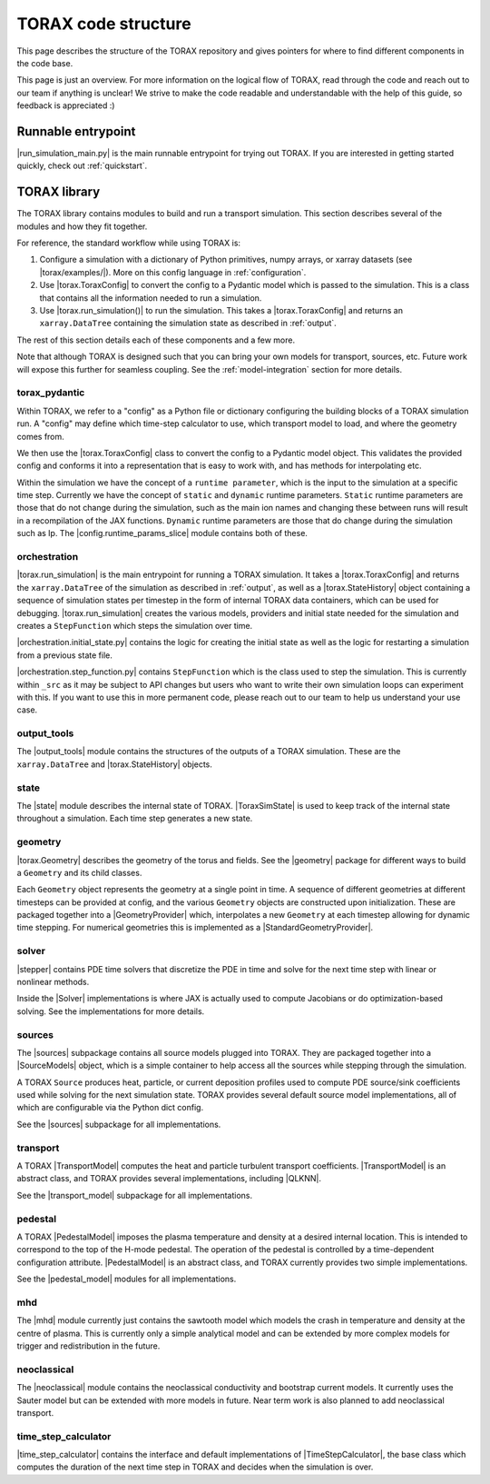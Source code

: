 .. _structure:

TORAX code structure
####################

This page describes the structure of the TORAX repository and gives pointers for
where to find different components in the code base.

This page is just an overview. For more information on the logical flow of
TORAX, read through the code and reach out to our team if anything is unclear!
We strive to make the code readable and understandable with the help of this
guide, so feedback is appreciated :)

Runnable entrypoint
-------------------

|run_simulation_main.py| is the main runnable entrypoint
for trying out TORAX. If you are interested in getting started quickly, check
out :ref:`quickstart`.

TORAX library
-------------

The TORAX library contains modules to build and run a transport simulation. This
section describes several of the modules and how they fit together.

For reference, the standard workflow while using TORAX is:


#.
   Configure a simulation with a dictionary of Python primitives, numpy arrays,
   or xarray datasets (see |torax/examples/|). More on this config language
   in :ref:`configuration`.

#.
   Use |torax.ToraxConfig| to convert the config to a Pydantic model
   which is passed to the simulation. This is a class that contains all the
   information needed to run a simulation.

#.
   Use |torax.run_simulation()| to run the simulation. This takes a
   |torax.ToraxConfig| and returns an ``xarray.DataTree`` containing the
   simulation state as described in :ref:`output`.

The rest of this section details each of these components and a few more.

Note that although TORAX is designed such that you can bring your own models
for transport, sources, etc. Future work will expose this further for seamless
coupling. See the :ref:`model-integration` section for more details.

torax_pydantic
^^^^^^^^^^^^^^

Within TORAX, we refer to a "config" as a Python file or dictionary configuring
the building blocks of a TORAX simulation run. A "config" may define which
time-step calculator to use, which transport model to load, and where the
geometry comes from.

We then use the |torax.ToraxConfig| class to convert the config to a Pydantic
model object. This validates the provided config and conforms it into a
representation that is easy to work with, and has methods for interpolating etc.

Within the simulation we have the concept of a ``runtime parameter``, which is
the input to the simulation at a specific time step. Currently we have the
concept of ``static`` and ``dynamic`` runtime parameters. ``Static`` runtime
parameters are those that do not change during the simulation, such as the main
ion names and changing these between runs will result in a recompilation of the
JAX functions. ``Dynamic`` runtime parameters are those that do change during
the simulation such as Ip. The |config.runtime_params_slice| module contains
both of these.


orchestration
^^^^^^^^^^^^^

|torax.run_simulation| is the main entrypoint for running a TORAX simulation.
It takes a |torax.ToraxConfig| and returns the ``xarray.DataTree`` of the
simulation as described in :ref:`output`, as well as a |torax.StateHistory|
object containing a sequence of simulation states per timestep in the form of
internal TORAX data containers, which can be used for debugging.
|torax.run_simulation| creates the various models, providers and initial state
needed for the simulation and creates a ``StepFunction`` which steps the
simulation over time.

|orchestration.initial_state.py| contains the logic for creating the initial
state as well as the logic for restarting a simulation from a previous state
file.

|orchestration.step_function.py| contains ``StepFunction`` which is the class
used to step the simulation. This is currently within ``_src`` as it may be
subject to API changes but users who want to write their own simulation loops
can experiment with this. If you want to use this in more permanent code, please
reach out to our team to help us understand your use case.

output_tools
^^^^^^^^^^^^

The |output_tools| module contains the structures of the outputs of a TORAX
simulation. These are the ``xarray.DataTree`` and |torax.StateHistory| objects.

state
^^^^^

The |state| module describes the internal state of TORAX. |ToraxSimState| is
used to keep track of the internal state throughout a simulation. Each time step
generates a new state.

geometry
^^^^^^^^

|torax.Geometry| describes the geometry of the torus and fields. See the
|geometry| package for different ways to build a ``Geometry`` and its child
classes.

Each ``Geometry`` object represents the geometry at a single point in time.
A sequence of different geometries at different timesteps can be provided at
config, and the various ``Geometry`` objects are constructed upon
initialization. These are packaged together into a
|GeometryProvider| which, interpolates a new ``Geometry`` at each timestep
allowing for dynamic time stepping. For numerical geometries this is implemented
as a |StandardGeometryProvider|.

solver
^^^^^^^

|stepper| contains PDE time solvers that discretize the PDE in time and solve
for the next time step with linear or nonlinear methods.

Inside the |Solver| implementations is where JAX is actually used to compute
Jacobians or do optimization-based solving. See the implementations for more
details.

.. _structure-sources:

sources
^^^^^^^

The |sources| subpackage contains all source models plugged into TORAX. They are
packaged together into a |SourceModels| object, which is a simple container to
help access all the sources while stepping through the simulation.

A TORAX ``Source`` produces heat, particle, or current deposition profiles used
to compute PDE source/sink coefficients used while solving for the next
simulation state. TORAX provides several default source model implementations,
all of which are configurable via the Python dict config.

See the |sources| subpackage for all implementations.

.. _structure-transport-model:

transport
^^^^^^^^^

A TORAX |TransportModel| computes the heat and particle turbulent transport
coefficients. |TransportModel| is an abstract class, and TORAX provides several
implementations, including |QLKNN|.

See the |transport_model| subpackage for all implementations.

pedestal
^^^^^^^^

A TORAX |PedestalModel| imposes the plasma temperature and density at a desired
internal location. This is intended to correspond to the top of the H-mode
pedestal. The operation of the pedestal is controlled by a time-dependent
configuration attribute. |PedestalModel| is an abstract class, and TORAX
currently provides two simple implementations.

See the |pedestal_model| modules for all implementations.

mhd
^^^

The |mhd| module currently just contains the sawtooth model which models the
crash in temperature and density at the centre of plasma. This is currently only
a simple analytical model and can be extended by more complex models for trigger
and redistribution in the future.

neoclassical
^^^^^^^^^^^^

The |neoclassical| module contains the neoclassical conductivity and bootstrap
current models. It currently uses the Sauter model but can be extended with more
models in future. Near term work is also planned to add neoclassical transport.

time_step_calculator
^^^^^^^^^^^^^^^^^^^^

|time_step_calculator| contains the interface and default implementations of
|TimeStepCalculator|, the base class which computes the duration of the next
time step in TORAX and decides when the simulation is over.
